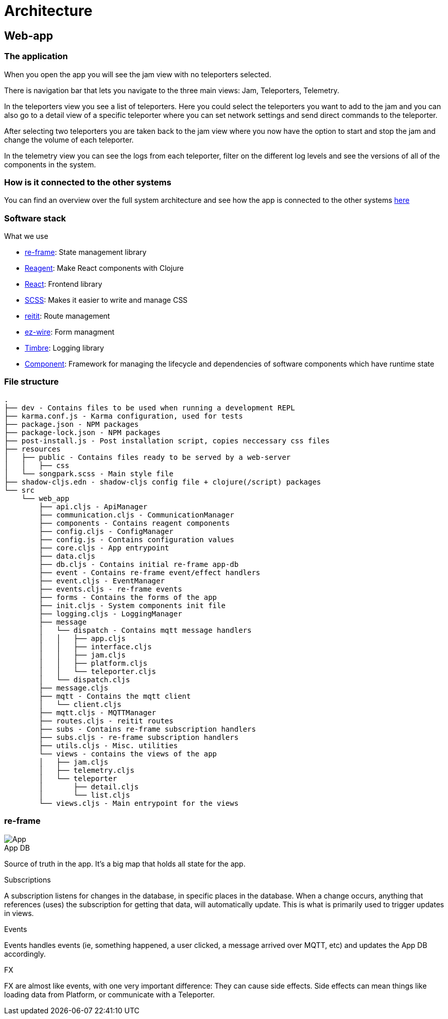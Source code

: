 = Architecture

== Web-app

=== The application

When you open the app you will see the jam view with no teleporters selected.

There is navigation bar that lets you navigate to the three main views: Jam, Teleporters, Telemetry.

In the teleporters view you see a list of teleporters. Here you could select the teleporters you want to add to the jam and you can also go to a detail view of a specific teleporter where you can set network settings and send direct commands to the teleporter.

After selecting two teleporters you are taken back to the jam view where you now have the option to start and stop the jam and change the volume of each teleporter.

In the telemetry view you can see the logs from each teleporter, filter on the different log levels and see the versions of all of the components in the system.

=== How is it connected to the other systems

You can find an overview over the full system architecture and see how the app is connected to the other systems xref:master@songpark-docs::architecture/overview.adoc#_full_system_architecture[here]

=== Software stack

.What we use
* https://github.com/day8/re-frame[re-frame]: State management library
* https://github.com/reagent-project/reagent[Reagent]: Make React components with Clojure
* https://github.com/facebook/react/[React]: Frontend library
* https://github.com/sass/sass[SCSS]: Makes it easier to write and manage CSS
* https://github.com/metosin/reitit[reitit]: Route management
* https://github.com/emil0r/ez-wire[ez-wire]: Form managment
* https://github.com/ptaoussanis/timbre[Timbre]: Logging library
* https://github.com/stuartsierra/component[Component]: Framework for managing the lifecycle and dependencies of software components which have runtime state

=== File structure

[source]
----
.
├── dev - Contains files to be used when running a development REPL
├── karma.conf.js - Karma configuration, used for tests
├── package.json - NPM packages
├── package-lock.json - NPM packages
├── post-install.js - Post installation script, copies neccessary css files
├── resources
│   ├── public - Contains files ready to be served by a web-server
│   │   ├── css
│   └── songpark.scss - Main style file
├── shadow-cljs.edn - shadow-cljs config file + clojure(/script) packages
└── src
    └── web_app
        ├── api.cljs - ApiManager
        ├── communication.cljs - CommunicationManager
        ├── components - Contains reagent components
        ├── config.cljs - ConfigManager
        ├── config.js - Contains configuration values
        ├── core.cljs - App entrypoint
        ├── data.cljs
        ├── db.cljs - Contains initial re-frame app-db
        ├── event - Contains re-frame event/effect handlers
        ├── event.cljs - EventManager
        ├── events.cljs - re-frame events
        ├── forms - Contains the forms of the app
        ├── init.cljs - System components init file
        ├── logging.cljs - LoggingManager
        ├── message
        │   └── dispatch - Contains mqtt message handlers
        │   │   ├── app.cljs
        │   │   ├── interface.cljs
        │   │   ├── jam.cljs
        │   │   ├── platform.cljs
        │   │   └── teleporter.cljs
        │   └── dispatch.cljs
        ├── message.cljs
        ├── mqtt - Contains the mqtt client
        │   └── client.cljs
        ├── mqtt.cljs - MQTTManager
        ├── routes.cljs - reitit routes
        ├── subs - Contains re-frame subscription handlers
        ├── subs.cljs - re-frame subscription handlers
        ├── utils.cljs - Misc. utilities
        └── views - contains the views of the app
        │   ├── jam.cljs
        │   ├── telemetry.cljs
        │   └── teleporter
        │       ├── detail.cljs
        │       └── list.cljs
        └── views.cljs - Main entrypoint for the views
----

=== re-frame

image::songpark-architecture-app.png[App]

.App DB
Source of truth in the app. It's a big map that holds all state for the app.

.Subscriptions
A subscription listens for changes in the database, in specific places in the database. When a change occurs, anything that references (uses) the subscription for getting that data, will automatically update. This is what is primarily used to trigger updates in views.

.Events
Events handles events (ie, something happened, a user clicked, a message arrived over MQTT, etc) and updates the App DB accordingly.

.FX
FX are almost like events, with one very important difference: They can cause side effects. Side effects can mean things like loading data from Platform, or communicate with a Teleporter.
